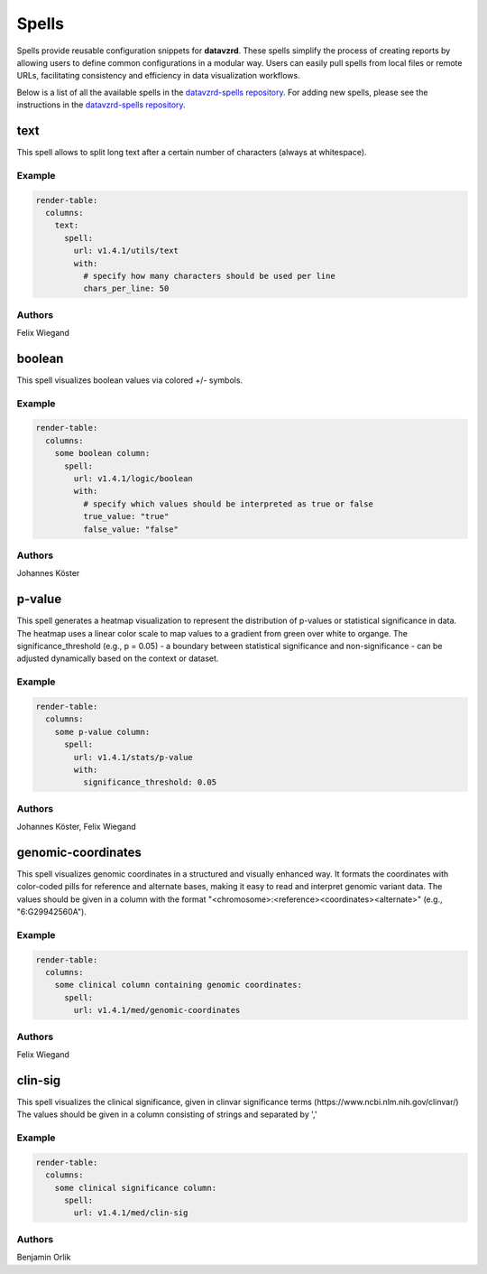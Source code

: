 
******
Spells
******

Spells provide reusable configuration snippets for **datavzrd**.
These spells simplify the process of creating reports by allowing users to define common configurations in a modular way. Users can easily pull spells from local files or remote URLs, facilitating consistency and efficiency in data visualization workflows.

Below is a list of all the available spells in the `datavzrd-spells repository <https://github.com/datavzrd/datavzrd-spells>`__.
For adding new spells, please see the instructions in the `datavzrd-spells repository <https://github.com/datavzrd/datavzrd-spells>`__.


text
====

.. image:: https://img.shields.io/badge/code-github-blue
  :target: https://github.com/datavzrd/datavzrd-spells/tree/v1.4.1/utils/text

This spell allows to split long text after a certain number of characters (always at whitespace).


Example
-------

.. code-block:: yaml



  render-table:
    columns:
      text:
        spell:
          url: v1.4.1/utils/text
          with:
            # specify how many characters should be used per line
            chars_per_line: 50

Authors
-------

Felix Wiegand




boolean
=======

.. image:: https://img.shields.io/badge/code-github-blue
  :target: https://github.com/datavzrd/datavzrd-spells/tree/v1.4.1/logic/boolean

This spell visualizes boolean values via colored +/- symbols.


Example
-------

.. code-block:: yaml



  render-table:
    columns:
      some boolean column:
        spell:
          url: v1.4.1/logic/boolean
          with:
            # specify which values should be interpreted as true or false
            true_value: "true"
            false_value: "false"

Authors
-------

Johannes Köster




p-value
=======

.. image:: https://img.shields.io/badge/code-github-blue
  :target: https://github.com/datavzrd/datavzrd-spells/tree/v1.4.1/stats/p-value

This spell generates a heatmap visualization to represent the distribution of p-values or statistical significance in data.
The heatmap uses a linear color scale to map values to a gradient from green over white to organge.
The significance\_threshold (e.g., p = 0.05) - a boundary between statistical significance and non-significance - can be adjusted dynamically based on the context or dataset.


Example
-------

.. code-block:: yaml



  render-table:
    columns:
      some p-value column:
        spell:
          url: v1.4.1/stats/p-value
          with:
            significance_threshold: 0.05

Authors
-------

Johannes Köster, Felix Wiegand




genomic-coordinates
===================

.. image:: https://img.shields.io/badge/code-github-blue
  :target: https://github.com/datavzrd/datavzrd-spells/tree/v1.4.1/med/genomic-coordinates

This spell visualizes genomic coordinates in a structured and visually enhanced way.
It formats the coordinates with color-coded pills for reference and alternate bases, making it easy to read and interpret genomic variant data.
The values should be given in a column with the format "<chromosome>\:<reference><coordinates><alternate>" (e.g., "6\:G29942560A").


Example
-------

.. code-block:: yaml



  render-table:
    columns: 
      some clinical column containing genomic coordinates:
        spell:
          url: v1.4.1/med/genomic-coordinates

Authors
-------

Felix Wiegand




clin-sig
========

.. image:: https://img.shields.io/badge/code-github-blue
  :target: https://github.com/datavzrd/datavzrd-spells/tree/v1.4.1/med/clin-sig

This spell visualizes the clinical significance, given in clinvar significance terms (https\://www.ncbi.nlm.nih.gov/clinvar/)
The values should be given in a column consisting of strings and separated by ','


Example
-------

.. code-block:: yaml



  render-table:
    columns: 
      some clinical significance column:
        spell:
          url: v1.4.1/med/clin-sig

Authors
-------

Benjamin Orlik


